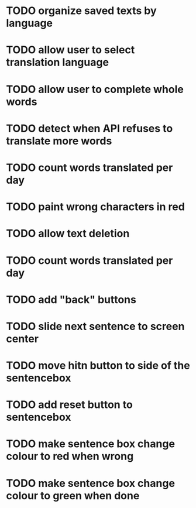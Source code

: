 * TODO organize saved texts by language
* TODO allow user to select translation language
* TODO allow user to complete whole words
* TODO detect when API refuses to translate more words
* TODO count words translated per day
* TODO paint wrong characters in red
* TODO allow text deletion
* TODO count words translated per day
* TODO add "back" buttons
* TODO slide next sentence to screen center
* TODO move hitn button to side of the sentencebox
* TODO add reset button to sentencebox
* TODO make sentence box change colour to red when wrong
* TODO make sentence box change colour to green when done
